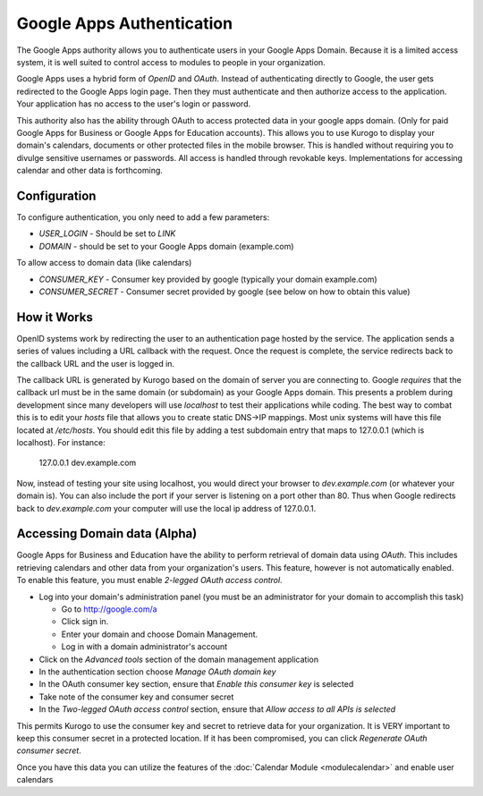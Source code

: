 ##########################
Google Apps Authentication
##########################

The Google Apps authority allows you to authenticate users in your Google Apps Domain. Because it is
a limited access system, it is well suited to control access to modules to people in your organization.

Google Apps uses a hybrid form of *OpenID* and *OAuth*. Instead of authenticating directly to Google, 
the user gets redirected to the Google Apps login page. Then they must authenticate and then 
authorize access to the application. Your application has no access to the user's login or password.

This authority also has the ability through OAuth to access protected data in your google apps domain.
(Only for paid Google Apps for Business or Google Apps for Education accounts).
This allows you to use Kurogo to display your domain's calendars, documents or other protected files
in the mobile browser. This is handled without requiring you to divulge sensitive usernames or passwords.
All access is handled through revokable keys. Implementations for accessing calendar and other data
is forthcoming.

=============
Configuration
=============

To configure authentication, you only need to add a few parameters:

* *USER_LOGIN* - Should be set to *LINK*
* *DOMAIN* - should be set to your Google Apps domain (example.com)

To allow access to domain data (like calendars)

* *CONSUMER_KEY* - Consumer key provided by google (typically your domain example.com)
* *CONSUMER_SECRET* - Consumer secret provided by google (see below on how to obtain this value)


============
How it Works
============

OpenID systems work by redirecting the user to an authentication page hosted by the service. The 
application sends a series of values including a URL callback with the request. Once the request 
is complete, the service redirects back to the callback URL and the user is logged in. 

The callback URL is generated by Kurogo based on the domain of server you are connecting to. Google
*requires* that the callback url must be in the same domain (or subdomain) as your Google Apps domain.
This presents a problem during development since many developers will use *localhost* to test their 
applications while coding. The best way to combat this is to edit your *hosts* file that allows you to 
create static DNS->IP mappings. Most unix systems will have this file located at */etc/hosts*. 
You should edit this file by adding a test subdomain entry that maps to 127.0.0.1 (which is localhost). 
For instance:

  127.0.0.1     dev.example.com

Now, instead of testing your site using localhost, you would direct your browser to *dev.example.com* (or
whatever your domain is). You can also include the port if your server is listening on a port other
than 80. Thus when Google redirects back to *dev.example.com* your computer will use the local
ip address of 127.0.0.1. 

=============================
Accessing Domain data (Alpha)
=============================

Google Apps for Business and Education have the ability to perform retrieval of domain data using *OAuth*.
This includes retrieving calendars and other data from your organization's users. This feature, however
is not automatically enabled. To enable this feature, you must enable *2-legged OAuth access control*.

* Log into your domain's administration panel (you must be an administrator for your domain to accomplish this task)

  * Go to http://google.com/a
  * Click sign in.
  * Enter your domain and choose Domain Management. 
  * Log in with a domain administrator's account

* Click on the *Advanced tools* section of the domain management application
* In the authentication section choose *Manage OAuth domain key*
* In the OAuth consumer key section, ensure that *Enable this consumer key* is selected
* Take note of the consumer key and consumer secret
* In the *Two-legged OAuth access control* section, ensure that *Allow access to all APIs is selected*

This permits Kurogo to use the consumer key and secret to retrieve data for your organization. It is VERY
important to keep this consumer secret in a protected location. If it has been compromised, you can click
*Regenerate OAuth consumer secret*.

Once you have this data you can utilize the features of the :doc:`Calendar Module <modulecalendar>` and
enable user calendars
